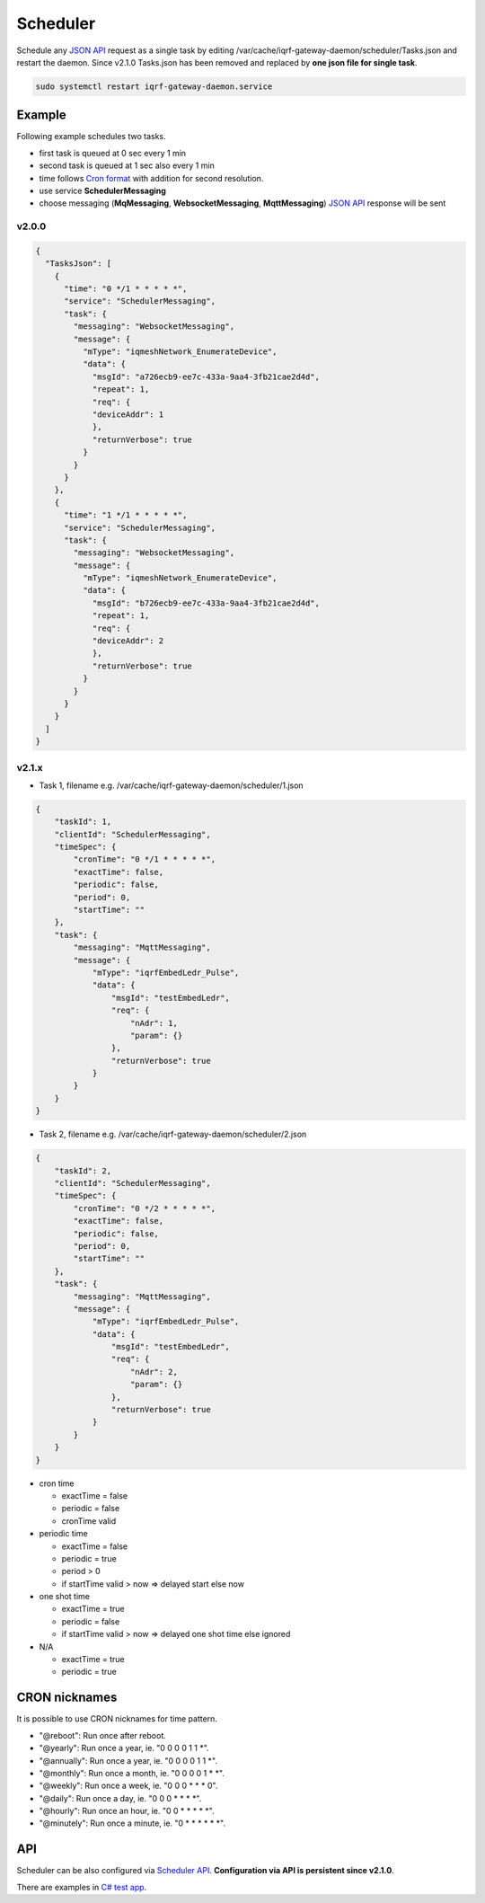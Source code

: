 Scheduler
=========

Schedule any `JSON API`_ request as a single task by editing /var/cache/iqrf-gateway-daemon/scheduler/Tasks.json
and restart the daemon. Since v2.1.0 Tasks.json has been removed and replaced by **one json file for single task**. 

.. code-block:: bash
	
	sudo systemctl restart iqrf-gateway-daemon.service

Example
-------

Following example schedules two tasks. 

- first task is queued at 0 sec every 1 min
- second task is queued at 1 sec also every 1 min 
- time follows `Cron format`_ with addition for second resolution.
- use service **SchedulerMessaging**  
- choose messaging (**MqMessaging**, **WebsocketMessaging**, **MqttMessaging**) `JSON API`_ response will be sent 

v2.0.0
++++++

.. code-block:: json

  {
    "TasksJson": [
      {
        "time": "0 */1 * * * * *",
        "service": "SchedulerMessaging",
        "task": {
          "messaging": "WebsocketMessaging",
          "message": {
            "mType": "iqmeshNetwork_EnumerateDevice",
            "data": {
              "msgId": "a726ecb9-ee7c-433a-9aa4-3fb21cae2d4d",
              "repeat": 1,
              "req": {
              "deviceAddr": 1
              },
              "returnVerbose": true
            }
          }
        }
      },
      {
        "time": "1 */1 * * * * *",
        "service": "SchedulerMessaging",
        "task": {
          "messaging": "WebsocketMessaging",
          "message": {
            "mType": "iqmeshNetwork_EnumerateDevice",
            "data": {
              "msgId": "b726ecb9-ee7c-433a-9aa4-3fb21cae2d4d",
              "repeat": 1,
              "req": {
              "deviceAddr": 2
              },
              "returnVerbose": true
            }
          }
        }
      }
    ]
  }

v2.1.x
++++++

- Task 1, filename e.g. /var/cache/iqrf-gateway-daemon/scheduler/1.json

.. code-block:: json

  {
      "taskId": 1,
      "clientId": "SchedulerMessaging",
      "timeSpec": {
          "cronTime": "0 */1 * * * * *",
          "exactTime": false,
          "periodic": false,
          "period": 0,
          "startTime": ""
      },
      "task": {
          "messaging": "MqttMessaging",
          "message": {
              "mType": "iqrfEmbedLedr_Pulse",
              "data": {
                  "msgId": "testEmbedLedr",
                  "req": {
                      "nAdr": 1,
                      "param": {}
                  },
                  "returnVerbose": true
              }
          }
      }
  }

- Task 2, filename e.g. /var/cache/iqrf-gateway-daemon/scheduler/2.json

.. code-block:: json

  {
      "taskId": 2,
      "clientId": "SchedulerMessaging",
      "timeSpec": {
          "cronTime": "0 */2 * * * * *",
          "exactTime": false,
          "periodic": false,
          "period": 0,
          "startTime": ""
      },
      "task": {
          "messaging": "MqttMessaging",
          "message": {
              "mType": "iqrfEmbedLedr_Pulse",
              "data": {
                  "msgId": "testEmbedLedr",
                  "req": {
                      "nAdr": 2,
                      "param": {}
                  },
                  "returnVerbose": true
              }
          }
      }
  }

- cron time

  - exactTime = false
  - periodic = false
  - cronTime valid

- periodic time

  - exactTime = false
  - periodic = true
  - period > 0
  - if startTime valid > now => delayed start else now

- one shot time

  - exactTime = true
  - periodic = false
  - if startTime valid > now => delayed one shot time else ignored

- N/A

  - exactTime = true
  - periodic = true

CRON nicknames
--------------

It is possible to use CRON nicknames for time pattern.

- "@reboot": Run once after reboot.
- "@yearly": Run once a year, ie.  "0 0 0 0 1 1 *".
- "@annually": Run once a year, ie.  "0 0 0 0 1 1 *".
- "@monthly": Run once a month, ie. "0 0 0 0 1 * *".
- "@weekly": Run once a week, ie.  "0 0 0 * * * 0".
- "@daily": Run once a day, ie.   "0 0 0 * * * *".
- "@hourly": Run once an hour, ie. "0 0 * * * * *".
- "@minutely": Run once a minute, ie. "0 * * * * * *".

API
---

Scheduler can be also configured via `Scheduler API`_. **Configuration via API is persistent since v2.1.0**.

There are examples in `C# test app`_.

.. _`JSON API`: https://docs.iqrf.org/iqrf-gateway/api.html
.. _`Cron format`: https://en.wikipedia.org/wiki/Cron
.. _`Scheduler API`: https://docs.iqrf.org/iqrf-gateway/api.html#daemon-scheduler
.. _`C# test app`: https://gitlab.iqrf.org/open-source/iqrf-gateway-daemon/tree/master/examples/c#
